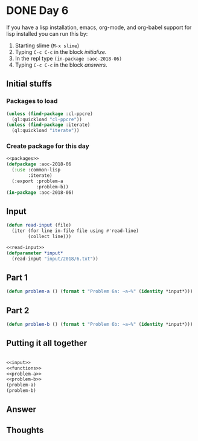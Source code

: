 #+STARTUP: indent content
#+OPTIONS: num:nil toc:nil
* DONE Day 6
If you have a lisp installation, emacs, org-mode, and org-babel
support for lisp installed you can run this by:
1. Starting slime (=M-x slime=)
2. Typing =C-c C-c= in the block [[initialize][initialize]].
3. In the repl type =(in-package :aoc-2018-06)=
4. Typing =C-c C-c= in the block [[answers][answers]].
** Initial stuffs
*** Packages to load
#+NAME: packages
#+BEGIN_SRC lisp
  (unless (find-package :cl-ppcre)
    (ql:quickload "cl-ppcre"))
  (unless (find-package :iterate)
    (ql:quickload "iterate"))
#+END_SRC
*** Create package for this day
#+NAME: initialize
#+BEGIN_SRC lisp :noweb yes
  <<packages>>
  (defpackage :aoc-2018-06
    (:use :common-lisp
          :iterate)
    (:export :problem-a
             :problem-b))
  (in-package :aoc-2018-06)
#+END_SRC
** Input
#+NAME: read-input
#+BEGIN_SRC lisp
  (defun read-input (file)
    (iter (for line in-file file using #'read-line)
          (collect line)))
#+END_SRC
#+NAME: input
#+BEGIN_SRC lisp :noweb yes
  <<read-input>>
  (defparameter *input*
    (read-input "input/2018/6.txt"))
#+END_SRC
** Part 1
#+NAME: problem-a
#+BEGIN_SRC lisp :noweb yes
  (defun problem-a () (format t "Problem 6a: ~a~%" (identity *input*)))
#+END_SRC
** Part 2
#+NAME: problem-b
#+BEGIN_SRC lisp :noweb yes
  (defun problem-b () (format t "Problem 6b: ~a~%" (identity *input*)))
#+END_SRC
** Putting it all together
#+NAME: functions
#+BEGIN_SRC lisp :noweb yes

#+END_SRC

#+NAME: answers
#+BEGIN_SRC lisp :results output :exports both :noweb yes :tangle 2018.06.lisp
  <<input>>
  <<functions>>
  <<problem-a>>
  <<problem-b>>
  (problem-a)
  (problem-b)
#+END_SRC
** Answer
#+RESULTS: answers

** Thoughts

